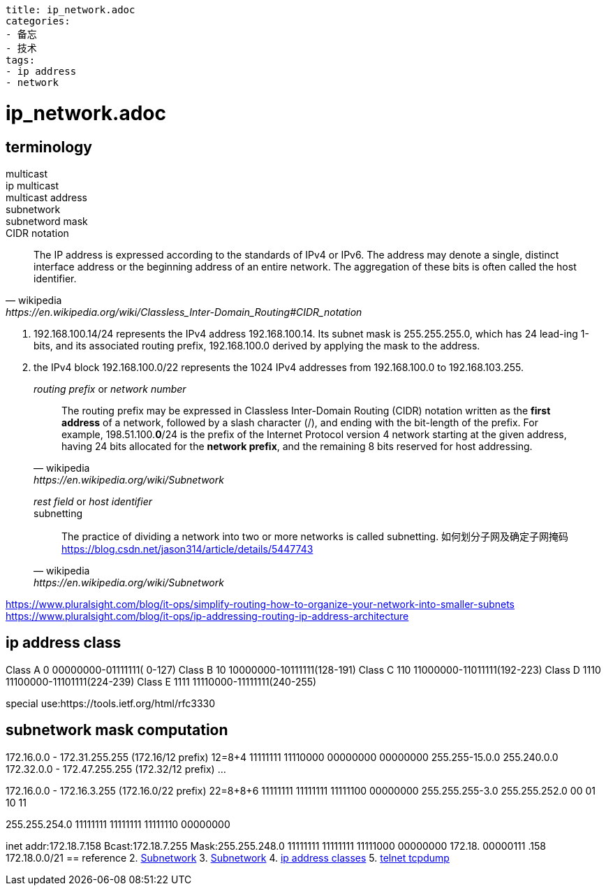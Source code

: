 ----
title: ip_network.adoc
categories:
- 备忘
- 技术
tags:
- ip address
- network
----

= ip_network.adoc

== terminology

multicast::

ip multicast::

multicast address::

subnetwork::

subnetword mask::

CIDR notation::
[quote, wikipedia, https://en.wikipedia.org/wiki/Classless_Inter-Domain_Routing#CIDR_notation]

   The IP address is expressed according to the standards of IPv4 or IPv6. The address may denote a single, distinct
   interface address or the beginning address of an entire network. The aggregation of these bits is often called the
   host identifier.

   1. 192.168.100.14/24 represents the IPv4 address 192.168.100.14. Its subnet mask is 255.255.255.0, which has 24 lead-ing 1-bits, and its associated routing prefix, 192.168.100.0 derived by applying the mask to the address.
   2. the IPv4 block 192.168.100.0/22 represents the 1024 IPv4 addresses from 192.168.100.0 to 192.168.103.255.

_routing prefix_ or _network number_::
[quote, wikipedia, https://en.wikipedia.org/wiki/Subnetwork]
The routing prefix may be expressed in Classless Inter-Domain Routing (CIDR) notation written as the **first address** of a network, followed by a slash character (/), and ending with the bit-length of the prefix. For example, 198.51.100.*0*/24 is the prefix of the Internet Protocol version 4 network starting at the given address, having 24 bits allocated for the *network prefix*, and the remaining 8 bits reserved for host addressing.

_rest field_ or _host identifier_::



subnetting::
[quote, wikipedia, https://en.wikipedia.org/wiki/Subnetwork]
The practice of dividing a network into two or more networks is called subnetting.
如何划分子网及确定子网掩码 https://blog.csdn.net/jason314/article/details/5447743

https://www.pluralsight.com/blog/it-ops/simplify-routing-how-to-organize-your-network-into-smaller-subnets
https://www.pluralsight.com/blog/it-ops/ip-addressing-routing-ip-address-architecture


== ip address class
Class A 0       00000000-01111111(  0-127)
Class B 10      10000000-10111111(128-191)
Class C 110     11000000-11011111(192-223)
Class D 1110    11100000-11101111(224-239)
Class E 1111    11110000-11111111(240-255)

special use:https://tools.ietf.org/html/rfc3330


== subnetwork mask computation
172.16.0.0 - 172.31.255.255 (172.16/12 prefix)
12=8+4
11111111 11110000 00000000 00000000
255.255-15.0.0
255.240.0.0
172.32.0.0 - 172.47.255.255 (172.32/12 prefix)
...

172.16.0.0 - 172.16.3.255 (172.16.0/22 prefix)
22=8+8+6
11111111 11111111 11111100 00000000
255.255.255-3.0
255.255.252.0
00
01
10
11



255.255.254.0
11111111 11111111 11111110 00000000



inet addr:172.18.7.158  Bcast:172.18.7.255  Mask:255.255.248.0
11111111 11111111 11111000 00000000
172.18.           00000111     .158
172.18.0.0/21
== reference
2. https://en.wikipedia.org/wiki/Multicast_address[Subnetwork]
3. https://en.wikipedia.org/wiki/Subnetwork[Subnetwork]
4. http://www.vlsm-calc.net/ipclasses.php[ip address classes]
5. https://testerhome.com/topics/8859[telnet tcpdump]






